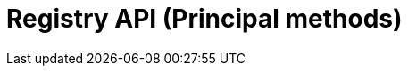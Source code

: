 = Registry API (Principal methods)
:page-no-next: true
:page-layout: redoc
:page-openapi-url: /openapi/registry-principal-methods.json
